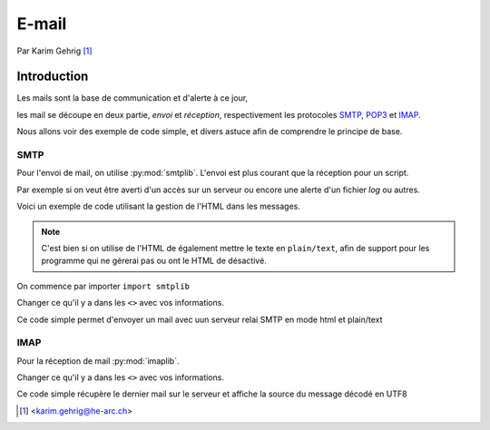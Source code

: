 .. _email-tutorial:

======
E-mail
======

Par Karim Gehrig [#KG]_

Introduction
------------

Les mails sont la base de communication et d'alerte à ce jour,

les mail se découpe en deux partie, *envoi* et *réception*, respectivement
les protocoles SMTP_, POP3_ et IMAP_.

Nous allons voir des exemple de code simple, et divers astuce afin de comprendre
le principe de base.


SMTP
====

Pour l'envoi de mail, on utilise :py:mod:`smtplib`.
L'envoi est plus courant que la réception pour un script.

Par exemple si on veut être averti d'un accès sur un serveur ou encore une
alerte d'un fichier *log* ou autres.

.. ah bon.

Voici un exemple de code utilisant la gestion de l'HTML dans les messages.

.. note::

    C'est bien si on utilise de l'HTML de également mettre le texte en
    ``plain/text``, afin de support pour les programme qui ne gérerai pas ou
    ont le HTML de désactivé.


On commence par importer ``import smtplib``

.. code-block:: python3
    :linenos:

    import smtplib
    import os
    from email.mime.multipart import MIMEMultipart
    from email.mime.text import MIMEText

    me = "<ADRESSE MAIL EXPEDITEUR>"
    you = "<ADRESSE MAIL DESTINATAIRE>"

    # Create message container - the correct MIME type is multipart/alternative.
    msg = MIMEMultipart('alternative')
    msg['Subject'] = "<SUJET>"
    msg['From'] = "<NAME> <"+me+">"
    msg['To'] = you

    # Create the body of the message (a plain-text and an HTML version).
    text = "<VOTRE TEXT>"
    html = """\
    <html>
    <head></head>
    <body>
        <VOTRE CODE HTML>
    </body>
    </html>
    """

    # Record the MIME types of both parts - text/plain and text/html.
    part1 = MIMEText(text, 'plain')
    part2 = MIMEText(html, 'html')

    # Attach parts into message container.
    # According to RFC 2046, the last part of a multipart message, in this case
    # the HTML message, is best and preferred.

    msg.attach(part1)
    msg.attach(part2)

    # Send the message via SMTP server.
    s = smtplib.SMTP()
    s.connect('<SERVEUR SMTP>:<PORT>')
    s.login(me,'<MOT DE PASSE SERVEUR SMTP>')
    # sendmail function takes 3 arguments: sender's address, recipient's address
    # and message to send - here it is sent as one string.
    s.sendmail(me, you, msg.as_string())
    s.quit()



Changer ce qu'il y a dans les ``<>`` avec vos informations.

.. fixme:

    On pourrait créer des variables placées au début du fichier pour représenter
    ces informations.

Ce code simple permet d'envoyer un mail avec uun serveur relai SMTP en mode html et plain/text


IMAP
====

Pour la réception de mail :py:mod:`imaplib`.

.. code-block:: python3
    :linenos:

    import imaplib
    M = imaplib.IMAP4("<SERVEUR SMTP>")
    M.login("<login>", "<MOT DE PASSE>")
    M.select()
    typ, data = M.search(None, 'ALL')

    data_idx=data[0].split()

    num=data_idx[-1];

    typ, data = M.fetch(num, '(RFC822)')
    #print('Message %s\n%s\n' % (num, data[0][1]))
    print (data[0][1].decode("utf-8"))
    M.close()
    M.logout()


Changer ce qu'il y a dans les ``<>`` avec vos informations.

Ce code simple récupère le dernier mail sur le serveur et affiche la source
du message décodé en UTF8


.. todo::

    Conclusion

.. [#KG] <karim.gehrig@he-arc.ch>

.. _SMTP: https://tools.ietf.org/html/rfc5321
.. _POP3: https://tools.ietf.org/html/rfc1939
.. _IMAP: https://tools.ietf.org/html/rfc3501
